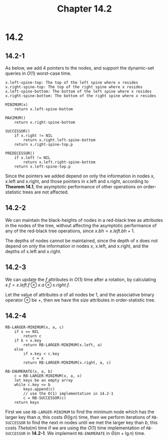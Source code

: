 #+TITLE: Chapter 14.2

* 14.2
** 14.2-1
   As below, we add 4 pointers to the nodes, and support the dynamic-set queries
   in \(O(1)\) worst-case time.
   #+begin_src
   x.left-spine-top: The top of the left spine where x resides
   x.right-spine-top: The top of the right spine where x resides
   x.left-spine-bottom: The bottom of the left spine where x resides
   x.right-spine-bottom: The bottom of the right spine where x resides

   MINIMUM(x)
       return x.left-spine-bottom

   MAXIMUM()
       return x.right-spine-bottom

   SUCCESSOR()
       if x.right != NIL
           return x.right.left-spine-bottom
       return x.right-spine-top.p

   PREDECESSOR()
       if x.left != NIL
           return x.left.right-spine-bottom
       return x.left-spine-top.p
   #+end_src
   Since the pointers we added depend on only the information in nodes x, x.left
   and x.right, and those pointers in x.left and x.right, according to *Theorem
   14.1*, the asymptotic performance of other operations on order-statistic
   trees are not affected.
** 14.2-2
   We can maintain the black-heights of nodes in a red-black tree as attributes
   in the nodes of the tree, without affecting the asymptotic performance of any
   of the red-black tree operations, since \(x.bh = x.left.bh + 1\).

   The depths of nodes cannot be maintained, since the depth of x does not
   depend on only the information in nodes x, x.left, and x.right, and the
   depths of x.left and x.right.
** 14.2-3
   We can update the \(f\) attributes in \(O(1)\) time after a rotation, by
   calculating \(x.f = x.left.f \otimes x.a \otimes x.right.f\).

   Let the value of attributes \(a\) of all nodes be \(1\), and the associative
   binary operator \(\otimes\) be \(+\), then we have the \(size\) attributes in
   order-statistic tree.
** 14.2-4
   #+begin_src
   RB-LARGER-MINIMUM(x, a, c)
       if x == NIL
           return c
       if k < x.key
           return RB-LARGER-MINIMUM(x.left, a)
       else
           if x.key < c.key
               c = x
           return RB-LARGER-MINIMUM(x.right, a, c)

   RB-ENUMERATE(x, a, b)
       c = RB-LARGER-MINIMUM(x, a, x)
       let keys be an empty array
       while c.key <= b
           keys.append(c)
           // use the O(1) implementation in 14.2-1
           c = RB-SUCCESSOR(c)
       return keys
   #+end_src
   First we use =RB-LARGER-MINIMUM= to find the minimum node which has the
   larger key than \(a\), this costs \(\Theta(\lg n)\) time, then we perform
   iterations of =RB-SUCCESSOR= to find the next \(m\) nodes until we met the
   larger key than \(b\), this costs \(Theta(m)\) time if we are using the
   \(O(1)\) time implementation of =RB-SUCCESSOR= in *14.2-1*. We implement
   =RB-ENUMERATE= in \(\Theta(m + \lg n)\) time.
